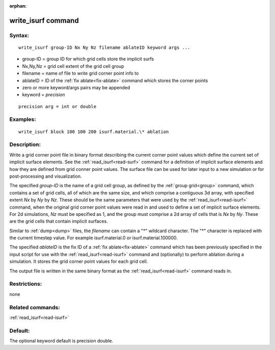 
:orphan:

.. index:: write_isurf

.. _write-isurf:

.. _write-isurf-command:

###################
write_isurf command
###################

.. _write-isurf-syntax:

*******
Syntax:
*******

::

   write_isurf group-ID Nx Ny Nz filename ablateID keyword args ...

- group-ID = group ID for which grid cells store the implicit surfs 

- Nx,Ny,Nz = grid cell extent of the grid cell group

- filename = name of file to write grid corner point info to

- ablateID = ID of the :ref:`fix ablate<fix-ablate>` command which stores the corner points

- zero or more keyword/args pairs may be appended

- keyword = *precision*

::

   precision arg = int or double

.. _write-isurf-examples:

*********
Examples:
*********

::

   write_isurf block 100 100 200 isurf.material.\* ablation

.. _write-isurf-descriptio:

************
Description:
************

Write a grid corner point file in binary format describing the current
corner point values which define the current set of implicit surface
elements.  See the :ref:`read_isurf<read-surf>` command for a
definition of implicit surface elements and how they are defined from
grid conner point values.  The surface file can be used for later
input to a new simulation or for post-processing and visualization.

The specified *group-ID* is the name of a grid cell group, as defined
by the :ref:`group grid<group>` command, which contains a set of grid
cells, all of which are the same size, and which comprise a contiguous
3d array, with specified extent *Nx* by *Ny* by *Nz*.  These should be
the same parameters that were used by the :ref:`read_isurf<read-isurf>`
command, when the original grid corner point values were read in and
used to define a set of implicit surface elements.  For 2d
simulations, *Nz* must be specified as 1, and the group must comprise
a 2d array of cells that is *Nx* by *Ny*.  These are the grid cells
that contain implicit surfaces.

Similar to :ref:`dump<dump>` files, the *filename* can contain a "\*"
wildcard character.  The "\*" character is replaced with the current
timestep value.  For example isurf.material.0 or
isurf.material.100000.

The specified *ablateID* is the fix ID of a :ref:`fix ablate<fix-ablate>` command which has been previously specified in
the input script for use with the :ref:`read_isurf<read-isurf>` command
and (optionally) to perform ablation during a simulation.  It stores
the grid corner point values for each grid cell.

The output file is written in the same binary format as the
:ref:`read_isurf<read-isurf>` command reads in.

.. _write-isurf-restrictio:

*************
Restrictions:
*************

none

.. _write-isurf-related-commands:

*****************
Related commands:
*****************

:ref:`read_isurf<read-isurf>`

.. _write-isurf-default:

********
Default:
********

The optional keyword default is precision double.

